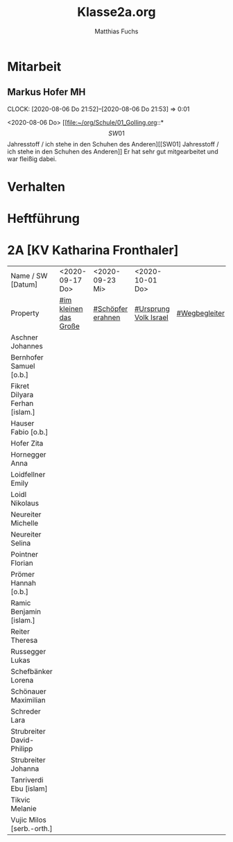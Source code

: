 #+STARTUP: showall
#+STARTUP: logdone
#+STARTUP: lognotedone
#+STARTUP: hidestars
#+FILETAGS: 2A
#+SELECT_TAGS: JA
#+LATEX_CLASS: article
#+LATEX_CLASS_OPTIONS: [pdftex,a4paper,12pt,bibliography=totoc,draft]
#+LATEX_HEADER: \usepackage[ngerman]{babel}
#+LATEX_HEADER: \usepackage[utf8]{inputenc}
#+LATEX_HEADER: \usepackage[T1]{fontenc}
#+LATEX_HEADER: \usepackage{textcomp}
#+LATEX_HEADER: \RequirePackage[ngerman=ngerman-x-latest]{hyphsubst}
#+LATEX_HEADER: \usepackage[babel,german=quotes]{csquotes}
#+LATEX_HEADER: \usepackage{url}
#+LATEX_HEADER: \urlstyle{rm}
#+LATEX_HEADER: \usepackage[pdftex]{graphicx}
#+LATEX_HEADER: \usepackage{cjhebrew}
#+LATEX_HEADER: \usepackage{hyperref}
#+LATEX_HEADER: \renewcommand{\figurename}{Abbildung}
#+LATEX_HEADER: \usepackage{pdfpages}
#+LATEX_HEADER: \renewcommand{\familydefault}{\rmdefault}
#+LATEX_HEADER: \usepackage{times}
#+LATEX_HEADER: \addtokomafont{sectioning}{\rmfamily}
#+LATEX_HEADER: \usepackage{setspace}
#+LATEX_HEADER: \usepackage{enumitem,amssymb}
#+LATEX_HEADER: \newlist{todolist}{itemize}{2}
#+LATEX_HEADER: \setlist[todolist]{label=$\square$}
#+TITLE: Klasse2a.org
#+AUTHOR: Matthias Fuchs
#+EMAIL: matthiasfuchs01@gmail.com 

* Mitarbeit

** Markus Hofer                                                         :MH: 
:CLOCK:
CLOCK: [2020-08-06 Do 21:52]--[2020-08-06 Do 21:53] =>  0:01
:END:
<2020-08-06 Do>
[[file:~/org/Schule/01_Golling.org::*\[SW01\] Jahresstoff / ich stehe in den Schuhen des Anderen][[SW01] Jahresstoff / ich stehe in den Schuhen des Anderen]]
Er hat sehr gut mitgearbeitet und war fleißig dabei.

* Verhalten


* Heftführung
 
* 2A [KV Katharina Fronthaler]                                           
:PROPERTIES:
:CUSTOM_ID: Klasse2a
:END:

| Name         / SW [Datum]        | <2020-09-17 Do>       | <2020-09-23 Mi>   | <2020-10-01 Do>       |               |   |   |
| Property                         | [[file:Schule/02_Golling.org::#im kleinen das Große][#im kleinen das Große]] | [[file:Schule/02_Golling.org::#Schöpfer erahnen][#Schöpfer erahnen]] | [[file:Schule/02_Golling.org::#Ursprung Volk Israel][#Ursprung Volk Israel]] | [[file:Schule/03_Golling.org::#Wegbegleiter][#Wegbegleiter]] |   |   |
|----------------------------------+-----------------------+-------------------+-----------------------+---------------+---+---|
| Aschner Johannes  <<AJ>>         |                       |                   |                       |               |   |   |
|----------------------------------+-----------------------+-------------------+-----------------------+---------------+---+---|
| Bernhofer Samuel [o.b.]          |                       |                   |                       |               |   |   |
|----------------------------------+-----------------------+-------------------+-----------------------+---------------+---+---|
| Fikret Dilyara Ferhan [islam.]   |                       |                   |                       |               |   |   |
|----------------------------------+-----------------------+-------------------+-----------------------+---------------+---+---|
| Hauser Fabio [o.b.]              |                       |                   |                       |               |   |   |
|----------------------------------+-----------------------+-------------------+-----------------------+---------------+---+---|
| Hofer Zita <<HZ>>                |                       |                   |                       |               |   |   |
|----------------------------------+-----------------------+-------------------+-----------------------+---------------+---+---|
| Hornegger Anna <<HA>>            |                       |                   |                       |               |   |   |
|----------------------------------+-----------------------+-------------------+-----------------------+---------------+---+---|
| Loidfellner Emily <<LE>>         |                       |                   |                       |               |   |   |
|----------------------------------+-----------------------+-------------------+-----------------------+---------------+---+---|
| Loidl Nikolaus <<LN>>            |                       |                   |                       |               |   |   |
|----------------------------------+-----------------------+-------------------+-----------------------+---------------+---+---|
| Neureiter Michelle <<NM>>        |                       |                   |                       |               |   |   |
|----------------------------------+-----------------------+-------------------+-----------------------+---------------+---+---|
| Neureiter Selina <<NS>>          |                       |                   |                       |               |   |   |
|----------------------------------+-----------------------+-------------------+-----------------------+---------------+---+---|
| Pointner Florian <<PF>>          |                       |                   |                       |               |   |   |
|----------------------------------+-----------------------+-------------------+-----------------------+---------------+---+---|
| Prömer Hannah [o.b.]             |                       |                   |                       |               |   |   |
|----------------------------------+-----------------------+-------------------+-----------------------+---------------+---+---|
| Ramic Benjamin [islam.]          |                       |                   |                       |               |   |   |
|----------------------------------+-----------------------+-------------------+-----------------------+---------------+---+---|
| Reiter Theresa <<RT>>            |                       |                   |                       |               |   |   |
|----------------------------------+-----------------------+-------------------+-----------------------+---------------+---+---|
| Russegger Lukas <<RL>>           |                       |                   |                       |               |   |   |
|----------------------------------+-----------------------+-------------------+-----------------------+---------------+---+---|
| Schefbänker Lorena <<SL>>        |                       |                   |                       |               |   |   |
|----------------------------------+-----------------------+-------------------+-----------------------+---------------+---+---|
| Schönauer Maximilian <<SM>>      |                       |                   |                       |               |   |   |
|----------------------------------+-----------------------+-------------------+-----------------------+---------------+---+---|
| Schreder Lara <<SL>>             |                       |                   |                       |               |   |   |
|----------------------------------+-----------------------+-------------------+-----------------------+---------------+---+---|
| Strubreiter David-Philipp <<SD>> |                       |                   |                       |               |   |   |
|----------------------------------+-----------------------+-------------------+-----------------------+---------------+---+---|
| Strubreiter Johanna <<SJ>>       |                       |                   |                       |               |   |   |
|----------------------------------+-----------------------+-------------------+-----------------------+---------------+---+---|
| Tanriverdi Ebu [islam]           |                       |                   |                       |               |   |   |
|----------------------------------+-----------------------+-------------------+-----------------------+---------------+---+---|
| Tikvic Melanie <<TM>>            |                       |                   |                       |               |   |   |
|----------------------------------+-----------------------+-------------------+-----------------------+---------------+---+---|
| Vujic Milos [serb.-orth.]        |                       |                   |                       |               |   |   |
|----------------------------------+-----------------------+-------------------+-----------------------+---------------+---+---|

